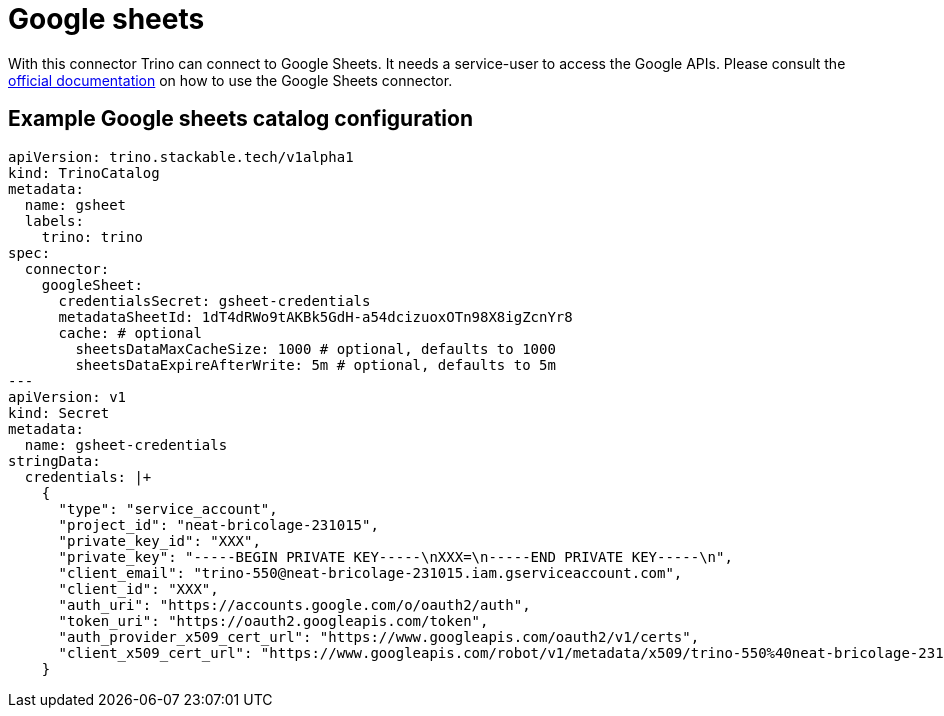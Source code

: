 = Google sheets

With this connector Trino can connect to Google Sheets.
It needs a service-user to access the Google APIs.
Please consult the https://trino.io/docs/current/connector/googlesheets.html[official documentation] on how to use the Google Sheets connector.

== Example Google sheets catalog configuration
[source,yaml]
----
apiVersion: trino.stackable.tech/v1alpha1
kind: TrinoCatalog
metadata:
  name: gsheet
  labels:
    trino: trino
spec:
  connector:
    googleSheet:
      credentialsSecret: gsheet-credentials
      metadataSheetId: 1dT4dRWo9tAKBk5GdH-a54dcizuoxOTn98X8igZcnYr8
      cache: # optional
        sheetsDataMaxCacheSize: 1000 # optional, defaults to 1000
        sheetsDataExpireAfterWrite: 5m # optional, defaults to 5m
---
apiVersion: v1
kind: Secret
metadata:
  name: gsheet-credentials
stringData:
  credentials: |+
    {
      "type": "service_account",
      "project_id": "neat-bricolage-231015",
      "private_key_id": "XXX",
      "private_key": "-----BEGIN PRIVATE KEY-----\nXXX=\n-----END PRIVATE KEY-----\n",
      "client_email": "trino-550@neat-bricolage-231015.iam.gserviceaccount.com",
      "client_id": "XXX",
      "auth_uri": "https://accounts.google.com/o/oauth2/auth",
      "token_uri": "https://oauth2.googleapis.com/token",
      "auth_provider_x509_cert_url": "https://www.googleapis.com/oauth2/v1/certs",
      "client_x509_cert_url": "https://www.googleapis.com/robot/v1/metadata/x509/trino-550%40neat-bricolage-231015.iam.gserviceaccount.com"
    }
----
